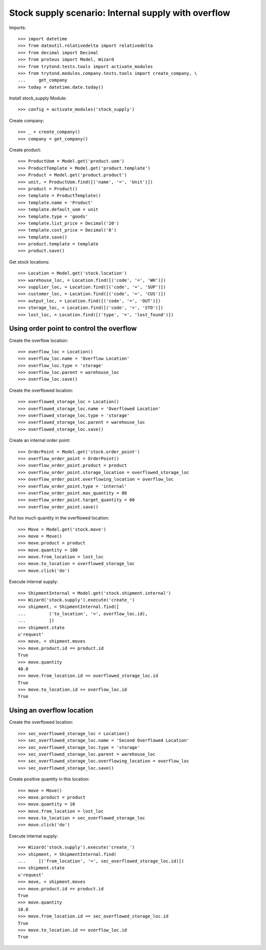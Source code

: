 ====================================================
Stock supply scenario: Internal supply with overflow
====================================================

Imports::

    >>> import datetime
    >>> from dateutil.relativedelta import relativedelta
    >>> from decimal import Decimal
    >>> from proteus import Model, Wizard
    >>> from trytond.tests.tools import activate_modules
    >>> from trytond.modules.company.tests.tools import create_company, \
    ...     get_company
    >>> today = datetime.date.today()

Install stock_supply Module::

    >>> config = activate_modules('stock_supply')

Create company::

    >>> _ = create_company()
    >>> company = get_company()

Create product::

    >>> ProductUom = Model.get('product.uom')
    >>> ProductTemplate = Model.get('product.template')
    >>> Product = Model.get('product.product')
    >>> unit, = ProductUom.find([('name', '=', 'Unit')])
    >>> product = Product()
    >>> template = ProductTemplate()
    >>> template.name = 'Product'
    >>> template.default_uom = unit
    >>> template.type = 'goods'
    >>> template.list_price = Decimal('20')
    >>> template.cost_price = Decimal('8')
    >>> template.save()
    >>> product.template = template
    >>> product.save()

Get stock locations::

    >>> Location = Model.get('stock.location')
    >>> warehouse_loc, = Location.find([('code', '=', 'WH')])
    >>> supplier_loc, = Location.find([('code', '=', 'SUP')])
    >>> customer_loc, = Location.find([('code', '=', 'CUS')])
    >>> output_loc, = Location.find([('code', '=', 'OUT')])
    >>> storage_loc, = Location.find([('code', '=', 'STO')])
    >>> lost_loc, = Location.find([('type', '=', 'lost_found')])

Using order point to control the overflow
-----------------------------------------

Create the overflow location::

    >>> overflow_loc = Location()
    >>> overflow_loc.name = 'Overflow Location'
    >>> overflow_loc.type = 'storage'
    >>> overflow_loc.parent = warehouse_loc
    >>> overflow_loc.save()

Create the overflowed location::

    >>> overflowed_storage_loc = Location()
    >>> overflowed_storage_loc.name = 'Overflowed Location'
    >>> overflowed_storage_loc.type = 'storage'
    >>> overflowed_storage_loc.parent = warehouse_loc
    >>> overflowed_storage_loc.save()

Create an internal order point::

    >>> OrderPoint = Model.get('stock.order_point')
    >>> overflow_order_point = OrderPoint()
    >>> overflow_order_point.product = product
    >>> overflow_order_point.storage_location = overflowed_storage_loc
    >>> overflow_order_point.overflowing_location = overflow_loc
    >>> overflow_order_point.type = 'internal'
    >>> overflow_order_point.max_quantity = 80
    >>> overflow_order_point.target_quantity = 60
    >>> overflow_order_point.save()

Put too much quantity in the overflowed location::

    >>> Move = Model.get('stock.move')
    >>> move = Move()
    >>> move.product = product
    >>> move.quantity = 100
    >>> move.from_location = lost_loc
    >>> move.to_location = overflowed_storage_loc
    >>> move.click('do')

Execute internal supply::

    >>> ShipmentInternal = Model.get('stock.shipment.internal')
    >>> Wizard('stock.supply').execute('create_')
    >>> shipment, = ShipmentInternal.find([
    ...         ('to_location', '=', overflow_loc.id),
    ...         ])
    >>> shipment.state
    u'request'
    >>> move, = shipment.moves
    >>> move.product.id == product.id
    True
    >>> move.quantity
    40.0
    >>> move.from_location.id == overflowed_storage_loc.id
    True
    >>> move.to_location.id == overflow_loc.id
    True

Using an overflow location
--------------------------

Create the overflowed location::

    >>> sec_overflowed_storage_loc = Location()
    >>> sec_overflowed_storage_loc.name = 'Second Overflowed Location'
    >>> sec_overflowed_storage_loc.type = 'storage'
    >>> sec_overflowed_storage_loc.parent = warehouse_loc
    >>> sec_overflowed_storage_loc.overflowing_location = overflow_loc
    >>> sec_overflowed_storage_loc.save()

Create positive quantity in this location::

    >>> move = Move()
    >>> move.product = product
    >>> move.quantity = 10
    >>> move.from_location = lost_loc
    >>> move.to_location = sec_overflowed_storage_loc
    >>> move.click('do')

Execute internal supply::

    >>> Wizard('stock.supply').execute('create_')
    >>> shipment, = ShipmentInternal.find(
    ...     [('from_location', '=', sec_overflowed_storage_loc.id)])
    >>> shipment.state
    u'request'
    >>> move, = shipment.moves
    >>> move.product.id == product.id
    True
    >>> move.quantity
    10.0
    >>> move.from_location.id == sec_overflowed_storage_loc.id
    True
    >>> move.to_location.id == overflow_loc.id
    True
